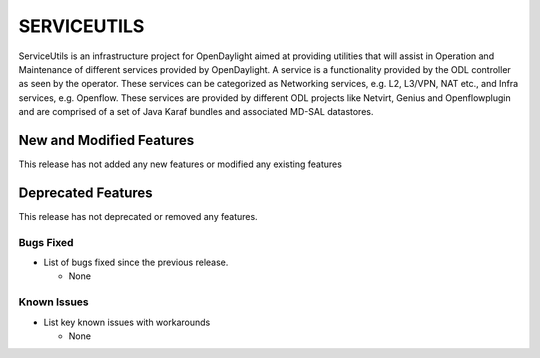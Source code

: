 ============
SERVICEUTILS
============

ServiceUtils is an infrastructure project for OpenDaylight aimed at providing utilities
that will assist in Operation and Maintenance of different services provided by OpenDaylight.
A service is a functionality provided by the ODL controller as seen by the operator.
These services can be categorized as Networking services, e.g. L2, L3/VPN, NAT etc., and Infra services, e.g. Openflow.
These services are provided by different ODL projects like Netvirt, Genius and Openflowplugin and are comprised
of a set of Java Karaf bundles and associated MD-SAL datastores.

New and Modified Features
=========================

This release has not added any new features or modified any existing features

Deprecated Features
===================

This release has not deprecated or removed any features.


Bugs Fixed
----------

* List of bugs fixed since the previous release.

  * None

Known Issues
------------

* List key known issues with workarounds

  * None
